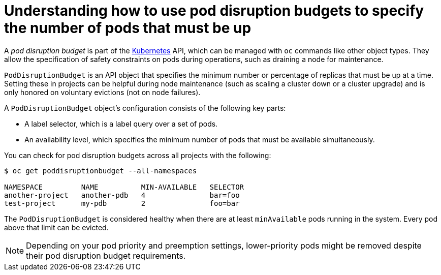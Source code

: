 // Module included in the following assemblies:
//
// * nodes/nodes-pods-configuring.adoc
// * nodes/nodes-cluster-pods-configuring

[id='nodes-pods-configuring-pod-distruption-about_{context}']
= Understanding how to use pod disruption budgets to specify the number of pods that must be up

A _pod disruption budget_ is part of the
link:http://kubernetes.io/docs/admin/disruptions/[Kubernetes] API, which can be
managed with `oc` commands like other object types. They
allow the specification of safety constraints on pods during operations, such as
draining a node for maintenance.

`PodDisruptionBudget` is an API object that specifies the minimum number or
percentage of replicas that must be up at a time. Setting these in projects can
be helpful during node maintenance (such as scaling a cluster down or a cluster
upgrade) and is only honored on voluntary evictions (not on node failures).

A `PodDisruptionBudget` object's configuration consists of the following key
parts:

* A label selector, which is a label query over a set of pods.
* An availability level, which specifies the minimum number of pods that must be
 available simultaneously.

You can check for pod disruption budgets across all projects with the following:

----
$ oc get poddisruptionbudget --all-namespaces

NAMESPACE         NAME          MIN-AVAILABLE   SELECTOR
another-project   another-pdb   4               bar=foo
test-project      my-pdb        2               foo=bar
----

The `PodDisruptionBudget` is considered healthy when there are at least
`minAvailable` pods running in the system. Every pod above that limit can be evicted.

[NOTE]
====
Depending on your pod priority and preemption settings,
lower-priority pods might be removed despite their pod disruption budget requirements.
====

